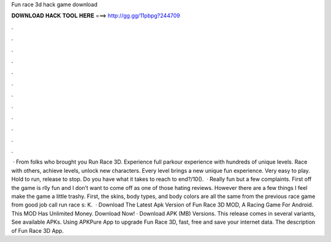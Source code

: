 Fun race 3d hack game download

𝐃𝐎𝐖𝐍𝐋𝐎𝐀𝐃 𝐇𝐀𝐂𝐊 𝐓𝐎𝐎𝐋 𝐇𝐄𝐑𝐄 ===> http://gg.gg/11pbpg?244709

.

.

.

.

.

.

.

.

.

.

.

.

 · From folks who brought you Run Race 3D. Experience full parkour experience with hundreds of unique levels. Race with others, achieve levels, unlock new characters. Every level brings a new unique fun experience. Very easy to play. Hold to run, release to stop. Do you have what it takes to reach to end?/10().  · Really fun but a few complaints. First off the game is rlly fun and I don’t want to come off as one of those hating reviews. However there are a few things I feel make the game a little trashy. First, the skins, body types, and body colors are all the same from the previous race game from good job call run race s: K.  · Download The Latest Apk Version of Fun Race 3D MOD, A Racing Game For Android. This MOD Has Unlimited Money. Download Now! · Download APK (MB) Versions. This release comes in several variants, See available APKs. Using APKPure App to upgrade Fun Race 3D, fast, free and save your internet data. The description of Fun Race 3D App.